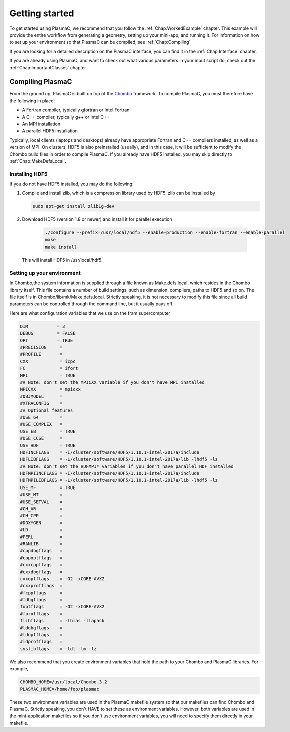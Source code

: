 .. _Chap:GettingStarted:

Getting started
===============



To get started using PlasmaC, we recommend that you follow the :ref:`Chap:WorkedExample` chapter. This example will provide the entire workflow from generating a geometry, setting up your mini-app, and running it. For information on how to set up your environment so that PlasmaC can be compiled, see :ref:`Chap:Compiling`

If you are looking for a detailed description on the PlasmaC interface, you can find it in the :ref:`Chap:Interface` chapter.

If you are already using PlasmaC, and want to check out what various parameters in your input script do, check out the :ref:`Chap:ImportantClasses` chapter. 

.. _Chap:Compiling:

Compiling PlasmaC
-----------------

From the ground up, PlasmaC is built on top of the `Chombo <https://commons.lbl.gov/display/chombo/Chombo+-+Software+for+Adaptive+Solutions+of+Partial+Differential+Equations>`_ framework. To compile PlasmaC, you must therefore have the following in place:

* A Fortran compiler, typically gfortran or Intel Fortran
* A C++ compiler, typically g++ or Intel C++
* An MPI installation
* A parallel HDF5 installation

Typically, local clients (laptops and desktops) already have appropriate Fortran and C++ compilers installed, as well as a version of MPI. On clusters, HDF5 is also preinstalled (usually), and in this case, it will be sufficient to modify the Chombo build files in order to compile PlasmaC. If you already have HDF5 installed, you may skip directly to :ref:`Chap:MakeDefsLocal`.

.. _Chap:HDF5:

Installing HDF5
_______________

If you do not have HDF5 installed, you may do the following:

1. Compile and install zlib, which is a compression library used by HDF5. zlib can be installed by
   
   .. code-block:: c++
		
		sudo apt-get install zlib1g-dev

2. Download HDF5 (version 1.8 or newer) and install it for parallel execution

      .. code-block:: c++
		
		      ./configure --prefix=/usr/local/hdf5 --enable-production --enable-fortran --enable-parallel
		      make
		      make install

   This will install HDF5 in /usr/local/hdf5. 
   
.. _Chap:MakeDefsLocal:

Setting up your environment
___________________________

In Chombo,the system information is supplied through a file known as Make.defs.local, which resides in the Chombo library itself. This file contains a number of build settings, such as dimension, compilers, paths to HDF5 and so on. The file itself is in Chombo/lib/mk/Make.defs.local. Strictly speaking, it is not necessary to modify this file since all build parameters can be controlled through the command line, but it usually pays off.

Here are what configuration variables that we use on the fram supercomputer

.. code-block:: c++

		DIM           = 3
		DEBUG         = FALSE
		OPT           = TRUE
		#PRECISION     =
		#PROFILE       =
		CXX            = icpc
		FC             = ifort
		MPI            = TRUE
		## Note: don't set the MPICXX variable if you don't have MPI installed
		MPICXX         = mpicxx
		#OBJMODEL      =
		#XTRACONFIG    =
		## Optional features
		#USE_64        =
		#USE_COMPLEX   =
		USE_EB         = TRUE
		#USE_CCSE      =
		USE_HDF        = TRUE
		HDFINCFLAGS    = -I/cluster/software/HDF5/1.10.1-intel-2017a/include
		HDFLIBFLAGS    = -L/cluster/software/HDF5/1.10.1-intel-2017a/lib -lhdf5 -lz
		## Note: don't set the HDFMPI* variables if you don't have parallel HDF installed
		HDFMPIINCFLAGS = -I/cluster/software/HDF5/1.10.1-intel-2017a/include
		HDFMPILIBFLAGS = -L/cluster/software/HDF5/1.10.1-intel-2017a/lib -lhdf5 -lz
		USE_MF         = TRUE
		#USE_MT        =
		#USE_SETVAL    =
		#CH_AR         =
		#CH_CPP        =
		#DOXYGEN       =
		#LD            =
		#PERL          =
		#RANLIB        =
		#cppdbgflags   =
		#cppoptflags   =
		#cxxcppflags   =
		#cxxdbgflags   =
		cxxoptflags    = -O2 -xCORE-AVX2
		#cxxprofflags  =
		#fcppflags     =
		#fdbgflags     =
		foptflags      = -O2 -xCORE-AVX2
		#fprofflags    =
		flibflags      = -lblas -llapack
		#lddbgflags    =
		#ldoptflags    =
		#ldprofflags   =
		syslibflags    = -ldl -lm -lz


We also recommend that you create environment variables that hold the path to your Chombo and PlasmaC libraries. For example,

.. code-block:: c++

		CHOMBO_HOME=/usr/local/Chombo-3.2
		PLASMAC_HOME=/home/foo/plasmac

These two environment variables are used in the PlasmaC makefile system so that our makefiles can find Chombo and PlasmaC. Strictly speaking, you don't HAVE to set these as environment variables. However, both variables are used in the mini-application makefiles so if you don't use environment variables, you will need to specify them directly in your makefile. 
